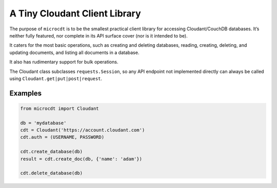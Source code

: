 A Tiny Cloudant Client Library
==============================

The purpose of ``microcdt`` is to be the smallest practical client
library for accessing Cloudant/CouchDB databases. It’s neither fully
featured, nor complete in its API surface cover (nor is it intended to
be).

It caters for the most basic operations, such as creating and deleting
databases, reading, creating, deleting, and updating documents, and
listing all documents in a database.

It also has rudimentary support for bulk operations.

The Cloudant class subclasses ``requests.Session``, so any API endpoint
not implemented directly can always be called using
``Cloudant.get|put|post|request``.

Examples
--------

.. code:: python

    from microcdt import Cloudant

    db = 'mydatabase'
    cdt = Cloudant('https://account.cloudant.com')
    cdt.auth = (USERNAME, PASSWORD)

    cdt.create_database(db)
    result = cdt.create_doc(db, {'name': 'adam'})

    cdt.delete_database(db)
